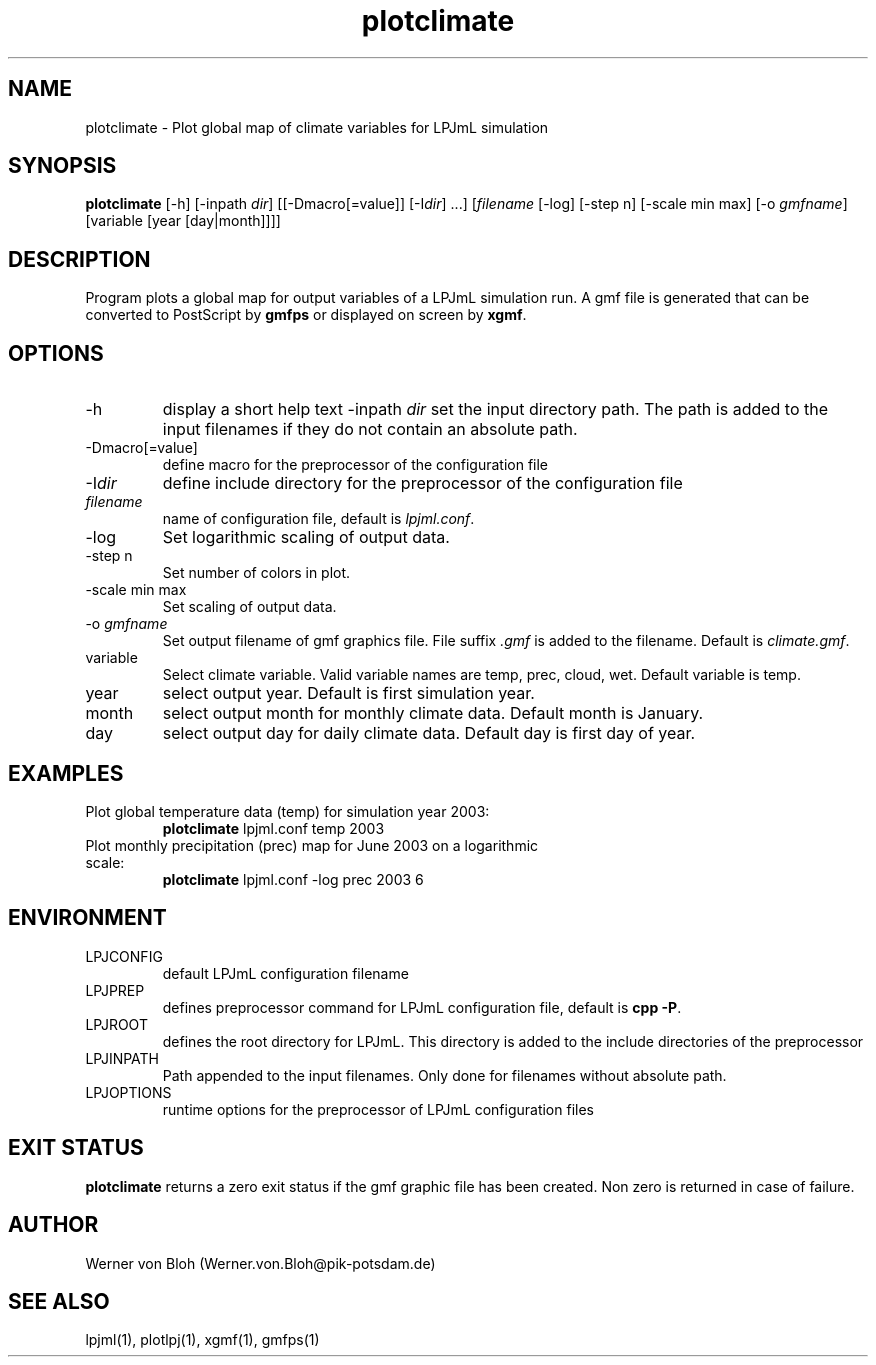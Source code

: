.TH plotclimate 1  "December 9, 2008" "version 1.0.009" "USER COMMANDS"
.SH NAME
plotclimate \- Plot global map of climate variables for LPJmL simulation 
.SH SYNOPSIS
.B plotclimate
[\-h] [\-inpath \fIdir\fP] [[\-Dmacro[=value]] [\-I\fIdir\fP] ...] [\fIfilename\fP [-log] [\-step n] [-scale min max] [\-o \fIgmfname\fP] [variable [year [day|month]]]] 
.SH DESCRIPTION
Program plots a global map for output variables of a LPJmL simulation run. A gmf file is generated that can be converted to PostScript by \fBgmfps\fP or displayed on screen by \fBxgmf\fP.
.SH OPTIONS
.TP
\-h
display a short help text
\-inpath \fIdir\fP
set the input directory path. The path is added to the input filenames if they do not contain an absolute path.
.TP
\-Dmacro[=value]
define macro for the preprocessor of the configuration file
.TP
\-I\fIdir\fP
define include directory for the preprocessor of the configuration file
.TP
.I filename
name of configuration file, default is \fIlpjml.conf\fP.
.TP
-log
Set logarithmic scaling of output data.
.TP
-step n
Set number of colors in plot.
.TP
-scale min max
Set scaling of output data.
.TP
-o \fIgmfname\fP
Set output filename of gmf graphics file. File suffix \fI.gmf\fP is added to the filename.
Default is \fIclimate.gmf\fP.
.TP
variable
Select climate variable. Valid variable names are temp, prec, cloud, wet. Default variable is temp.
.TP
year
select output year. Default is first simulation year.
.TP
month
select output month for monthly climate data. Default month is January.
.TP
day
select output day for daily climate data. Default day is first day of year.
.SH EXAMPLES
.TP
Plot global temperature  data (temp) for simulation year 2003:
.B plotclimate
lpjml.conf temp 2003
.TP
Plot monthly precipitation (prec) map for June 2003 on a logarithmic scale:
.B plotclimate
lpjml.conf -log prec 2003 6
.PP
.SH ENVIRONMENT
.TP
LPJCONFIG
default LPJmL configuration filename
.TP
LPJPREP 
defines preprocessor command for LPJmL configuration file, default is \fBcpp -P\fP.
.TP
LPJROOT
defines the root directory for LPJmL. This directory is added to the
include directories of the preprocessor
.TP
LPJINPATH
Path appended to the input filenames. Only done for filenames without absolute path.
.TP
LPJOPTIONS     
runtime options for the preprocessor of LPJmL configuration files

.SH EXIT STATUS
.B plotclimate
returns a zero exit status if the gmf graphic file has been created.
Non zero is returned in case of failure.
.SH AUTHOR
Werner von Bloh (Werner.von.Bloh@pik-potsdam.de)

.SH SEE ALSO
lpjml(1), plotlpj(1), xgmf(1), gmfps(1)
